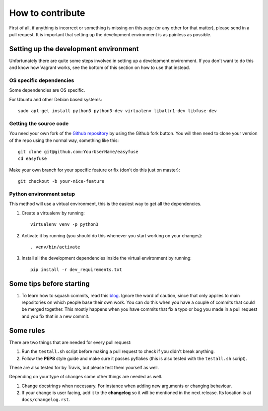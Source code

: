 How to contribute
=================

.. highlight:: bash

First of all, if anything is incorrect or something is missing on this page (or
any other for that matter), please send in a pull request. It is important that
setting up the development environment is as painless as possible.

Setting up the development environment
--------------------------------------
Unfortunately there are quite some steps involved in setting up a development
environment. If you don't want to do this and know how Vagrant works, see the
bottom of this section on how to use that instead.

OS specific dependencies
~~~~~~~~~~~~~~~~~~~~~~~~
Some dependencies are OS specific.

For Ubuntu and other Debian based systems::

    sudo apt-get install python3 python3-dev virtualenv libattr1-dev libfuse-dev


Getting the source code
~~~~~~~~~~~~~~~~~~~~~~~
You need your own fork of the `Github repository
<https://github.com/JelteF/easyfuse>`_ by using the Github fork button. You will
then need to clone your version of the repo using the normal way, something
like this::

    git clone git@github.com:YourUserName/easyfuse
    cd easyfuse

Make your own branch for your specific feature or fix (don't do this just on
master)::

    git checkout -b your-nice-feature


Python environment setup
~~~~~~~~~~~~~~~~~~~~~~~~
This method will use a virtual environment, this is the easiest way to get all
the dependencies.

1. Create a virtualenv by running::

    virtualenv venv -p python3

2. Activate it by running (you should do this whenever you start working on
   your changes)::

    . venv/bin/activate

3. Install all the development dependencies inside the virtual environment by
   running::

    pip install -r dev_requirements.txt

Some tips before starting
-------------------------
1. To learn how to squash commits, read this `blog
   <http://gitready.com/advanced/2009/02/10/squashing-commits-with-rebase.html>`_.
   Ignore the word of caution, since that only applies to main repositories on
   which people base their own work.  You can do this when you have a couple of
   commits that could be merged together. This mostly happens when you have
   commits that fix a typo or bug you made in a pull request and you fix that
   in a new commit.

Some rules
----------
There are two things that are needed for every pull request:

1. Run the ``testall.sh`` script before making a pull request to check if you
   didn't break anything.
2. Follow the **PEP8** style guide and make sure it passes pyflakes (this is
   also tested with the ``testall.sh`` script).

These are also tested for by Travis, but please test them yourself as well.

Depending on your type of changes some other things are needed as well.

1. Change docstrings when necessary. For instance when adding new arguments or
   changing behaviour.
2. If your change is user facing, add it to the **changelog** so it will be
   mentioned in the next release. Its location is at
   ``docs/changelog.rst``.
